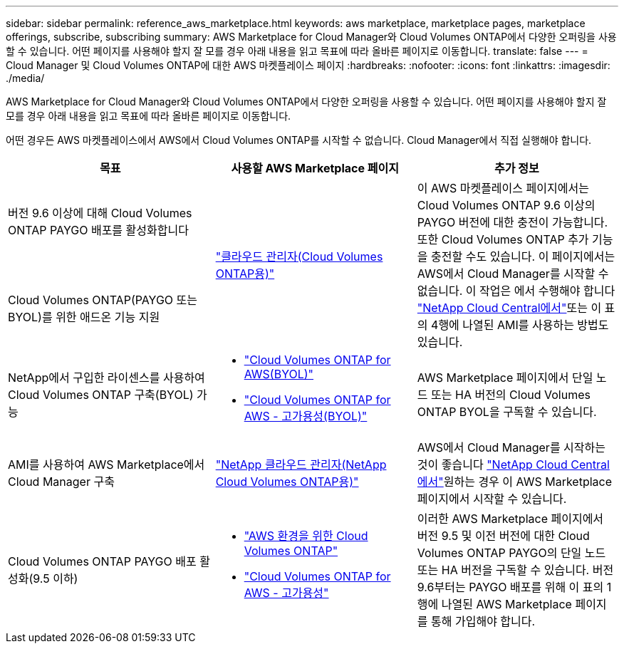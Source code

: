 ---
sidebar: sidebar 
permalink: reference_aws_marketplace.html 
keywords: aws marketplace, marketplace pages, marketplace offerings, subscribe, subscribing 
summary: AWS Marketplace for Cloud Manager와 Cloud Volumes ONTAP에서 다양한 오퍼링을 사용할 수 있습니다. 어떤 페이지를 사용해야 할지 잘 모를 경우 아래 내용을 읽고 목표에 따라 올바른 페이지로 이동합니다. 
translate: false 
---
= Cloud Manager 및 Cloud Volumes ONTAP에 대한 AWS 마켓플레이스 페이지
:hardbreaks:
:nofooter: 
:icons: font
:linkattrs: 
:imagesdir: ./media/


[role="lead"]
AWS Marketplace for Cloud Manager와 Cloud Volumes ONTAP에서 다양한 오퍼링을 사용할 수 있습니다. 어떤 페이지를 사용해야 할지 잘 모를 경우 아래 내용을 읽고 목표에 따라 올바른 페이지로 이동합니다.

어떤 경우든 AWS 마켓플레이스에서 AWS에서 Cloud Volumes ONTAP를 시작할 수 없습니다. Cloud Manager에서 직접 실행해야 합니다.

[cols="34,33,33"]
|===
| 목표 | 사용할 AWS Marketplace 페이지 | 추가 정보 


| 버전 9.6 이상에 대해 Cloud Volumes ONTAP PAYGO 배포를 활성화합니다 .2+| https://aws.amazon.com/marketplace/pp/B07QX2QLXX["클라우드 관리자(Cloud Volumes ONTAP용)"^] .2+| 이 AWS 마켓플레이스 페이지에서는 Cloud Volumes ONTAP 9.6 이상의 PAYGO 버전에 대한 충전이 가능합니다. 또한 Cloud Volumes ONTAP 추가 기능을 충전할 수도 있습니다. 이 페이지에서는 AWS에서 Cloud Manager를 시작할 수 없습니다. 이 작업은 에서 수행해야 합니다 https://cloud.netapp.com["NetApp Cloud Central에서"^]또는 이 표의 4행에 나열된 AMI를 사용하는 방법도 있습니다. 


| Cloud Volumes ONTAP(PAYGO 또는 BYOL)를 위한 애드온 기능 지원 


| NetApp에서 구입한 라이센스를 사용하여 Cloud Volumes ONTAP 구축(BYOL) 가능  a| 
* https://aws.amazon.com/marketplace/pp/B00OMA46T0["Cloud Volumes ONTAP for AWS(BYOL)"^]
* https://aws.amazon.com/marketplace/pp/B01H4LVJUC["Cloud Volumes ONTAP for AWS - 고가용성(BYOL)"^]

| AWS Marketplace 페이지에서 단일 노드 또는 HA 버전의 Cloud Volumes ONTAP BYOL을 구독할 수 있습니다. 


| AMI를 사용하여 AWS Marketplace에서 Cloud Manager 구축 | https://aws.amazon.com/marketplace/pp/B018REK8QG["NetApp 클라우드 관리자(NetApp Cloud Volumes ONTAP용)"^] | AWS에서 Cloud Manager를 시작하는 것이 좋습니다 https://cloud.netapp.com["NetApp Cloud Central에서"^]원하는 경우 이 AWS Marketplace 페이지에서 시작할 수 있습니다. 


| Cloud Volumes ONTAP PAYGO 배포 활성화(9.5 이하)  a| 
* https://aws.amazon.com/marketplace/pp/B011KEZ734["AWS 환경을 위한 Cloud Volumes ONTAP"^]
* https://aws.amazon.com/marketplace/pp/B01H4LVJ84["Cloud Volumes ONTAP for AWS - 고가용성"^]

| 이러한 AWS Marketplace 페이지에서 버전 9.5 및 이전 버전에 대한 Cloud Volumes ONTAP PAYGO의 단일 노드 또는 HA 버전을 구독할 수 있습니다. 버전 9.6부터는 PAYGO 배포를 위해 이 표의 1행에 나열된 AWS Marketplace 페이지를 통해 가입해야 합니다. 
|===